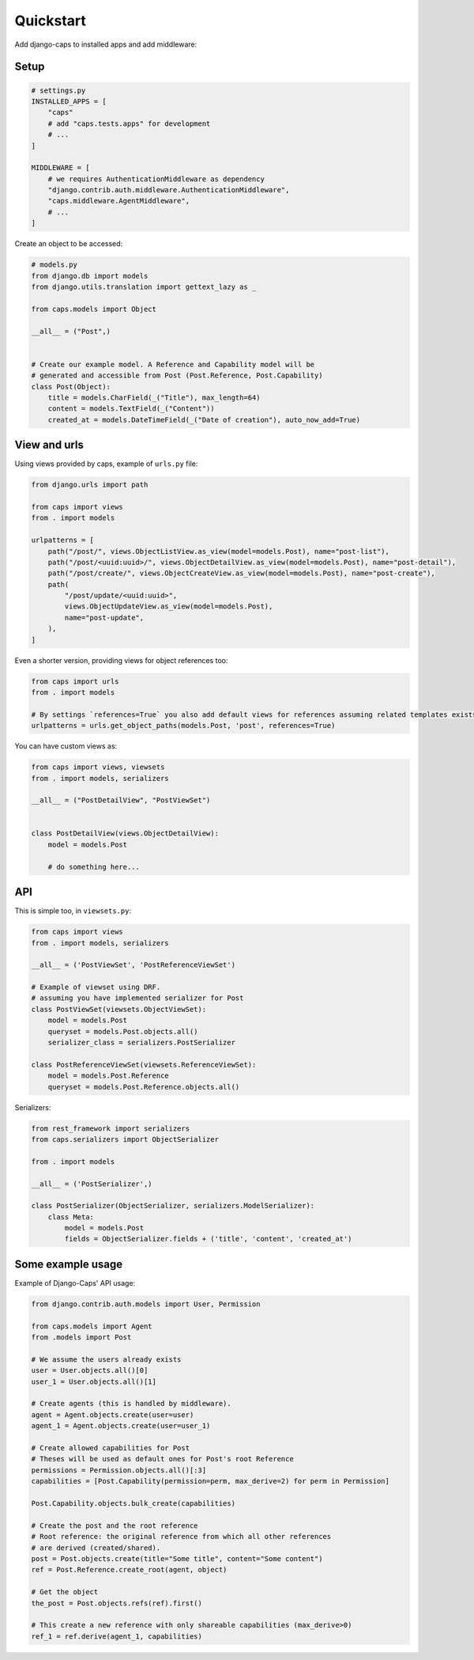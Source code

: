 Quickstart
==========

Add django-caps to installed apps and add middleware:


Setup
.....

.. code-block:: python

    # settings.py
    INSTALLED_APPS = [
        "caps"
        # add "caps.tests.apps" for development
        # ...
    ]

    MIDDLEWARE = [
        # we requires AuthenticationMiddleware as dependency
        "django.contrib.auth.middleware.AuthenticationMiddleware",
        "caps.middleware.AgentMiddleware",
        # ...
    ]


Create an object to be accessed:

.. code-block:: python

    # models.py
    from django.db import models
    from django.utils.translation import gettext_lazy as _

    from caps.models import Object

    __all__ = ("Post",)


    # Create our example model. A Reference and Capability model will be
    # generated and accessible from Post (Post.Reference, Post.Capability)
    class Post(Object):
        title = models.CharField(_("Title"), max_length=64)
        content = models.TextField(_("Content"))
        created_at = models.DateTimeField(_("Date of creation"), auto_now_add=True)


View and urls
.............

Using views provided by caps, example of ``urls.py`` file:

.. code-block:: python

    from django.urls import path

    from caps import views
    from . import models

    urlpatterns = [
        path("/post/", views.ObjectListView.as_view(model=models.Post), name="post-list"),
        path("/post/<uuid:uuid>/", views.ObjectDetailView.as_view(model=models.Post), name="post-detail"),
        path("/post/create/", views.ObjectCreateView.as_view(model=models.Post), name="post-create"),
        path(
            "/post/update/<uuid:uuid>",
            views.ObjectUpdateView.as_view(model=models.Post),
            name="post-update",
        ),
    ]

Even a shorter version, providing views for object references too:

.. code-block:: python

    from caps import urls
    from . import models

    # By settings `references=True` you also add default views for references assuming related templates exists (such as `myapp/postreference_detail.html`).
    urlpatterns = urls.get_object_paths(models.Post, 'post', references=True)

You can have custom views as:

.. code-block:: python

    from caps import views, viewsets
    from . import models, serializers

    __all__ = ("PostDetailView", "PostViewSet")


    class PostDetailView(views.ObjectDetailView):
        model = models.Post

        # do something here...


API
...

This is simple too, in ``viewsets.py``:

.. code-block:: python

    from caps import views
    from . import models, serializers

    __all__ = ('PostViewSet', 'PostReferenceViewSet')

    # Example of viewset using DRF.
    # assuming you have implemented serializer for Post
    class PostViewSet(viewsets.ObjectViewSet):
        model = models.Post
        queryset = models.Post.objects.all()
        serializer_class = serializers.PostSerializer

    class PostReferenceViewSet(viewsets.ReferenceViewSet):
        model = models.Post.Reference
        queryset = models.Post.Reference.objects.all()

Serializers:

.. code-block:: python

    from rest_framework import serializers
    from caps.serializers import ObjectSerializer

    from . import models

    __all__ = ('PostSerializer',)

    class PostSerializer(ObjectSerializer, serializers.ModelSerializer):
        class Meta:
            model = models.Post
            fields = ObjectSerializer.fields + ('title', 'content', 'created_at')


Some example usage
..................

Example of Django-Caps' API usage:

.. code-block:: python

    from django.contrib.auth.models import User, Permission

    from caps.models import Agent
    from .models import Post

    # We assume the users already exists
    user = User.objects.all()[0]
    user_1 = User.objects.all()[1]

    # Create agents (this is handled by middleware).
    agent = Agent.objects.create(user=user)
    agent_1 = Agent.objects.create(user=user_1)

    # Create allowed capabilities for Post
    # Theses will be used as default ones for Post's root Reference
    permissions = Permission.objects.all()[:3]
    capabilities = [Post.Capability(permission=perm, max_derive=2) for perm in Permission]

    Post.Capability.objects.bulk_create(capabilities)

    # Create the post and the root reference
    # Root reference: the original reference from which all other references
    # are derived (created/shared).
    post = Post.objects.create(title="Some title", content="Some content")
    ref = Post.Reference.create_root(agent, object)

    # Get the object
    the_post = Post.objects.refs(ref).first()

    # This create a new reference with only shareable capabilities (max_derive>0)
    ref_1 = ref.derive(agent_1, capabilities)
